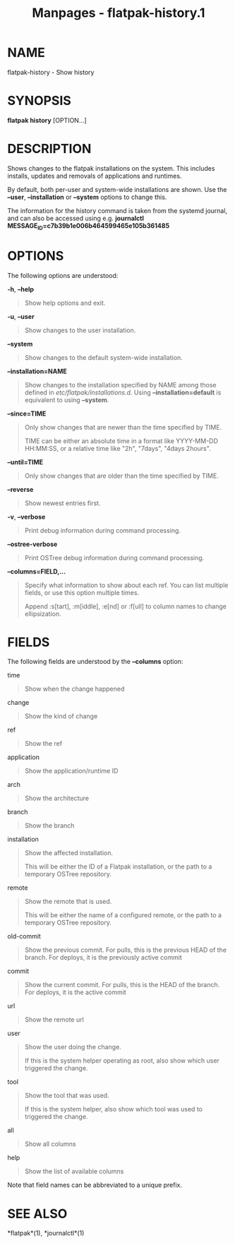 #+TITLE: Manpages - flatpak-history.1
* NAME
flatpak-history - Show history

* SYNOPSIS
*flatpak history* [OPTION...]

* DESCRIPTION
Shows changes to the flatpak installations on the system. This includes
installs, updates and removals of applications and runtimes.

By default, both per-user and system-wide installations are shown. Use
the *--user*, *--installation* or *--system* options to change this.

The information for the history command is taken from the systemd
journal, and can also be accessed using e.g. *journalctl
MESSAGE_ID=c7b39b1e006b464599465e105b361485*

* OPTIONS
The following options are understood:

*-h*, *--help*

#+begin_quote
Show help options and exit.

#+end_quote

*-u*, *--user*

#+begin_quote
Show changes to the user installation.

#+end_quote

*--system*

#+begin_quote
Show changes to the default system-wide installation.

#+end_quote

*--installation=NAME*

#+begin_quote
Show changes to the installation specified by NAME among those defined
in /etc/flatpak/installations.d/. Using *--installation=default* is
equivalent to using *--system*.

#+end_quote

*--since=TIME*

#+begin_quote
Only show changes that are newer than the time specified by TIME.

TIME can be either an absolute time in a format like YYYY-MM-DD
HH:MM:SS, or a relative time like "2h", "7days", "4days 2hours".

#+end_quote

*--until=TIME*

#+begin_quote
Only show changes that are older than the time specified by TIME.

#+end_quote

*--reverse*

#+begin_quote
Show newest entries first.

#+end_quote

*-v*, *--verbose*

#+begin_quote
Print debug information during command processing.

#+end_quote

*--ostree-verbose*

#+begin_quote
Print OSTree debug information during command processing.

#+end_quote

*--columns=FIELD,...*

#+begin_quote
Specify what information to show about each ref. You can list multiple
fields, or use this option multiple times.

Append :s[tart], :m[iddle], :e[nd] or :f[ull] to column names to change
ellipsization.

#+end_quote

* FIELDS
The following fields are understood by the *--columns* option:

time

#+begin_quote
Show when the change happened

#+end_quote

change

#+begin_quote
Show the kind of change

#+end_quote

ref

#+begin_quote
Show the ref

#+end_quote

application

#+begin_quote
Show the application/runtime ID

#+end_quote

arch

#+begin_quote
Show the architecture

#+end_quote

branch

#+begin_quote
Show the branch

#+end_quote

installation

#+begin_quote
Show the affected installation.

This will be either the ID of a Flatpak installation, or the path to a
temporary OSTree repository.

#+end_quote

remote

#+begin_quote
Show the remote that is used.

This will be either the name of a configured remote, or the path to a
temporary OSTree repository.

#+end_quote

old-commit

#+begin_quote
Show the previous commit. For pulls, this is the previous HEAD of the
branch. For deploys, it is the previously active commit

#+end_quote

commit

#+begin_quote
Show the current commit. For pulls, this is the HEAD of the branch. For
deploys, it is the active commit

#+end_quote

url

#+begin_quote
Show the remote url

#+end_quote

user

#+begin_quote
Show the user doing the change.

If this is the system helper operating as root, also show which user
triggered the change.

#+end_quote

tool

#+begin_quote
Show the tool that was used.

If this is the system helper, also show which tool was used to triggered
the change.

#+end_quote

all

#+begin_quote
Show all columns

#+end_quote

help

#+begin_quote
Show the list of available columns

#+end_quote

Note that field names can be abbreviated to a unique prefix.

* SEE ALSO
*flatpak*(1), *journalctl*(1)

